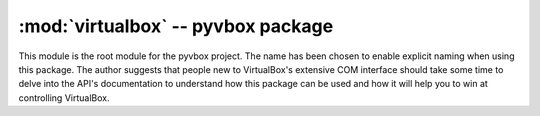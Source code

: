 :mod:`virtualbox` -- pyvbox package
===================================

.. module:: virtualbox
    :synopsis: pyvbox
.. moduleauthor:: Michael Dorman <mjdorma+pyvbox@gmail.com>
.. sectionauthor:: Michael Dorman <mjdorma+pyvbox@gmail.com>


This module is the root module for the pyvbox project.  The name has been chosen
to enable explicit naming when using this package.  The author suggests that
people new to VirtualBox's extensive COM interface should take some time to
delve into the API's documentation to understand how this package can be used
and how it will help you to win at controlling VirtualBox.  


.. py:class:: VirtualBox([interface, manager])

    The VirthalBox class is the primary interface used to interact with a
    VirtualBox server.  It wraps the IVirtualBox interface which "represents
    the main interface exposed by the product that provides virtual machine
    management."

    Optionally, this class can be initialised with an already connected COM
    IVirtualBox interface or by passing in a Manager object which implements a
    :py:class:`virtualbox.Manager` get_virthalbox method. 


.. py:class:: Manager()

    This class is responsible for the construction of
    :py:class:`virtualbox.library_ext.ISession` and
    :py:class:`virtualbox.library_ext.IVirtualBox`. 

    .. attribute:: manager

        *manager* is the singleton which is the result of a call to
        vboxapi.VirtualBoxManager(None, None). 

    .. attribute:: bin_path

        The path to the virtualbox install directory.

    .. method:: get_virtualbox()
        
        Returns a :py:class:`virtualbox.library.IVirtualBox` object constructed
        through the vboxapi's getVirtualBox() function. 
    
    .. method:: get_session()

        Returns a :py:class:`virtualbox.library.ISession` object constructed
        through the vboxapi's getSessionObject() function.

    .. method:: cast_object(interface_object, interface_class)
        
        Casts the :py:class:`virtualbox.library.Interface` *interface_object*
        into the *interface_class* type by calling the vboxapi's manager
        queryInterface function.  


.. py:class:: Session()

    The Session class simply references :py:class:`virtualbox.library.ISession`
    which "represents a client process and allows for locking virtual machines".


